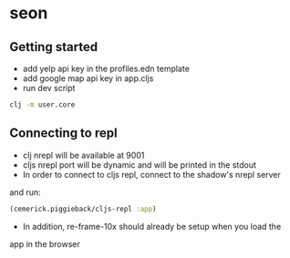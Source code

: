 * seon

** Getting started

+ add yelp api key in the profiles.edn template
+ add google map api key in app.cljs
+ run dev script

#+BEGIN_SRC sh
clj -m user.core
#+END_SRC

** Connecting to repl
+ clj nrepl will be available at 9001
+ cljs nrepl port will be dynamic and will be printed in the stdout
+ In order to connect to cljs repl, connect to the shadow's nrepl server
and run:

#+BEGIN_SRC clojure
(cemerick.piggieback/cljs-repl :app)
#+END_SRC

+ In addition, re-frame-10x should already be setup when you load the 
app in the browser
